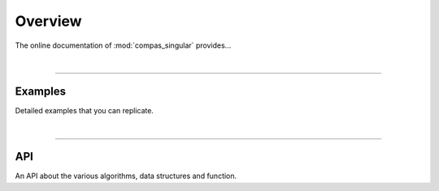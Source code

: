 ********************************************************************************
Overview
********************************************************************************

The online documentation of :mod:`compas_singular` provides...

|

----


Examples
========

Detailed examples that you can replicate.

|

----


API
===

An API about the various algorithms, data structures and function.

